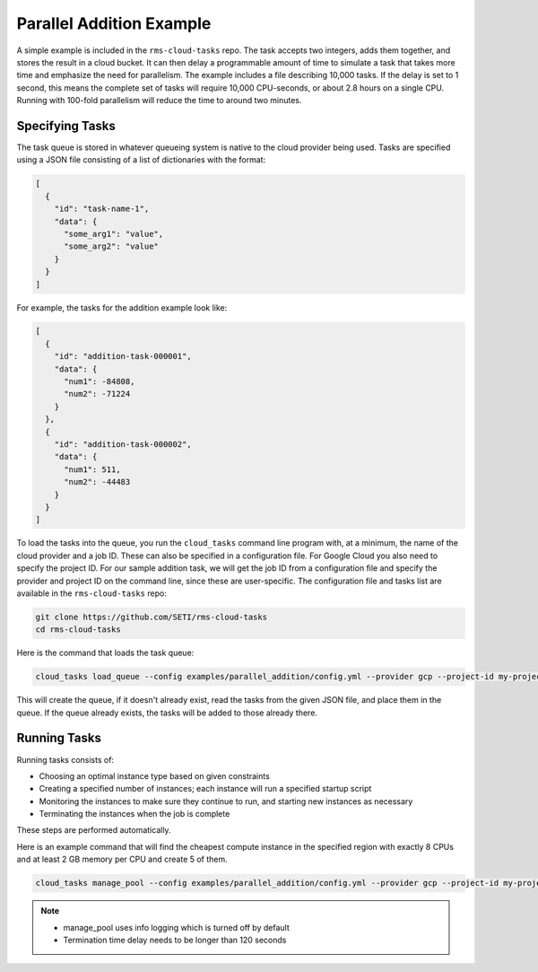 Parallel Addition Example
=========================

A simple example is included in the ``rms-cloud-tasks`` repo. The task accepts two integers, adds them
together, and stores the result in a cloud bucket. It can then delay a programmable amount of time
to simulate a task that takes more time and emphasize the need for parallelism. The example includes
a file describing 10,000 tasks. If the delay is set to 1 second, this means the complete set of
tasks will require 10,000 CPU-seconds, or about 2.8 hours on a single CPU. Running with 100-fold
parallelism will reduce the time to around two minutes.

Specifying Tasks
----------------

The task queue is stored in whatever queueing system is native to the cloud provider being used.
Tasks are specified using a JSON file consisting of a list of dictionaries with the format:

.. code-block:: json

    [
      {
        "id": "task-name-1",
        "data": {
          "some_arg1": "value",
          "some_arg2": "value"
        }
      }
    ]

For example, the tasks for the addition example look like:

.. code-block:: json

    [
      {
        "id": "addition-task-000001",
        "data": {
          "num1": -84808,
          "num2": -71224
        }
      },
      {
        "id": "addition-task-000002",
        "data": {
          "num1": 511,
          "num2": -44483
        }
      }
    ]

To load the tasks into the queue, you run the ``cloud_tasks`` command line program with, at
a minimum, the name of the cloud provider and a job ID. These can also be specified in a
configuration file. For Google Cloud you also need to specify the project ID. For our sample
addition task, we will get the job ID from a configuration file and specify the provider
and project ID on the command line, since these are user-specific. The configuration file
and tasks list are available in the ``rms-cloud-tasks`` repo:

.. code-block:: bash

    git clone https://github.com/SETI/rms-cloud-tasks
    cd rms-cloud-tasks

Here is the command that loads the task queue:

.. code-block:: bash

    cloud_tasks load_queue --config examples/parallel_addition/config.yml --provider gcp --project-id my-project --tasks examples/parallel_addition/addition_tasks.json

This will create the queue, if it doesn't already exist, read the tasks from the given JSON file,
and place them in the queue. If the queue already exists, the tasks will be added to those already
there.

Running Tasks
-------------

Running tasks consists of:

- Choosing an optimal instance type based on given constraints
- Creating a specified number of instances; each instance will run a specified startup script
- Monitoring the instances to make sure they continue to run, and starting new instances as necessary
- Terminating the instances when the job is complete

These steps are performed automatically.

Here is an example command that will find the cheapest compute instance in the specified region with
exactly 8 CPUs and at least 2 GB memory per CPU and create 5 of them.

.. code-block:: bash

    cloud_tasks manage_pool --config examples/parallel_addition/config.yml --provider gcp --project-id my-project --job-id addition --min-cpu 8 --max-cpu 8 --min-memory-per-cpu 2 --max-instances 5

.. note::
   - manage_pool uses info logging which is turned off by default
   - Termination time delay needs to be longer than 120 seconds
